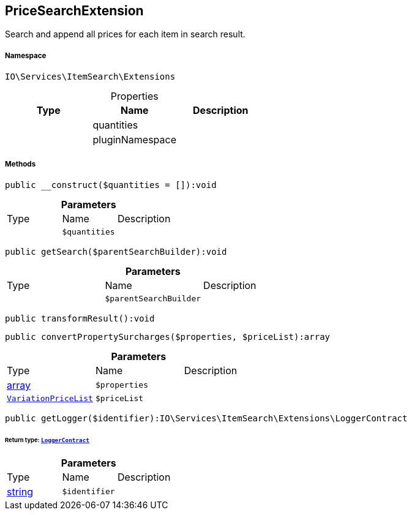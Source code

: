 :table-caption!:
:example-caption!:
:source-highlighter: prettify
:sectids!:
[[io__pricesearchextension]]
== PriceSearchExtension

Search and append all prices for each item in search result.



===== Namespace

`IO\Services\ItemSearch\Extensions`





.Properties
|===
|Type |Name |Description

|
    |quantities
    |
|
    |pluginNamespace
    |
|===


===== Methods

[source%nowrap, php]
----

public __construct($quantities = []):void

----

    







.*Parameters*
|===
|Type |Name |Description
|
a|`$quantities`
|
|===


[source%nowrap, php]
----

public getSearch($parentSearchBuilder):void

----

    







.*Parameters*
|===
|Type |Name |Description
|
a|`$parentSearchBuilder`
|
|===


[source%nowrap, php]
----

public transformResult():void

----

    







[source%nowrap, php]
----

public convertPropertySurcharges($properties, $priceList):array

----

    







.*Parameters*
|===
|Type |Name |Description
|link:http://php.net/array[array^]
a|`$properties`
|

|        xref:Miscellaneous.adoc#miscellaneous_extensions_variationpricelist[`VariationPriceList`]
a|`$priceList`
|
|===


[source%nowrap, php]
----

public getLogger($identifier):IO\Services\ItemSearch\Extensions\LoggerContract

----

    


====== *Return type:*        xref:Miscellaneous.adoc#miscellaneous_extensions_loggercontract[`LoggerContract`]




.*Parameters*
|===
|Type |Name |Description
|link:http://php.net/string[string^]
a|`$identifier`
|
|===


